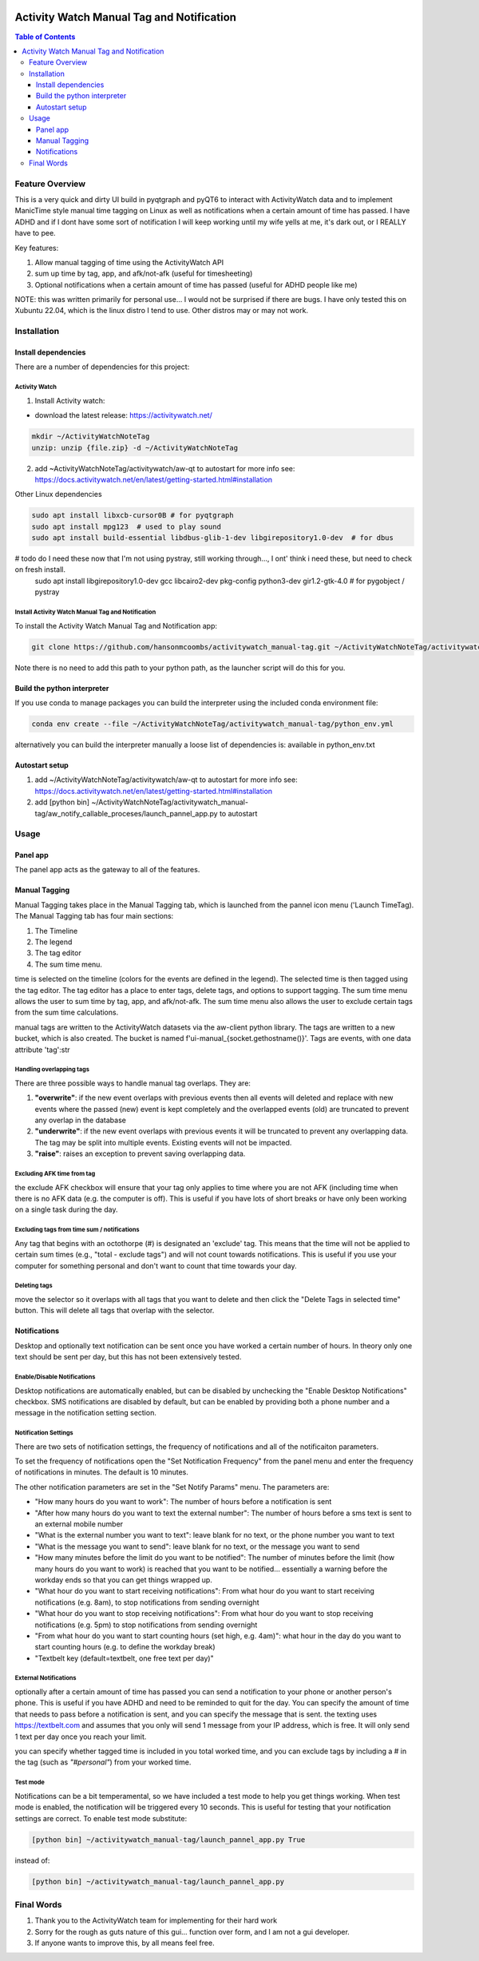 .. image:: figures/kea_icon.png
    :width: 50
    :align: left
    :alt: Activity Watch Manual Tag and Notification

Activity Watch Manual Tag and Notification
#############################################



.. contents:: Table of Contents
    :depth: 3

Feature Overview
======================

This is a very quick and dirty UI build in pyqtgraph and pyQT6 to interact with ActivityWatch data and to implement ManicTime style manual time tagging on Linux as well as notifications when a certain amount of time has passed.  I have ADHD and if I dont have some sort of notification I will keep working until my wife yells at me, it's dark out, or I REALLY have to pee.

Key features:

1. Allow manual tagging of time using the ActivityWatch API
2. sum up time by tag, app, and afk/not-afk (useful for timesheeting)
3. Optional notifications when a certain amount of time has passed (useful for ADHD people like me)

NOTE: this was written primarily for personal use... I would not be surprised if there are bugs.  I have only tested this on Xubuntu 22.04, which is the linux distro I tend to use.  Other distros may or may not work.

Installation
===============

Install dependencies
-----------------------

There are a number of dependencies for this project:

Activity Watch
^^^^^^^^^^^^^^^^^

1. Install Activity watch:

* download the latest release: https://activitywatch.net/

.. code-block:: bash

    mkdir ~/ActivityWatchNoteTag
    unzip: unzip {file.zip} -d ~/ActivityWatchNoteTag

2. add ~ActivityWatchNoteTag/activitywatch/aw-qt to autostart for more info see: https://docs.activitywatch.net/en/latest/getting-started.html#installation

.. code-block::
    1. super key --> session startup
    2. new --> name: ActivityWatch, command: ~/ActivityWatchNoteTag/activitywatch/aw-qt

Other Linux dependencies

.. code-block:: bash

    sudo apt install libxcb-cursor0B # for pyqtgraph
    sudo apt install mpg123  # used to play sound
    sudo apt install build-essential libdbus-glib-1-dev libgirepository1.0-dev  # for dbus


# todo do I need these now that I'm not using pystray, still working through..., I ont' think i need these, but need to check on fresh install.
    sudo apt install libgirepository1.0-dev gcc libcairo2-dev pkg-config python3-dev gir1.2-gtk-4.0 # for pygobject / pystray

Install Activity Watch Manual Tag and Notification
^^^^^^^^^^^^^^^^^^^^^^^^^^^^^^^^^^^^^^^^^^^^^^^^^^^^^

To install the Activity Watch Manual Tag and Notification app:

.. code-block:: bash

    git clone https://github.com/hansonmcoombs/activitywatch_manual-tag.git ~/ActivityWatchNoteTag/activitywatch_manual-tag

Note there is no need to add this path to your python path, as the launcher script will do this for you.

Build the python interpreter
------------------------------

If you use conda to manage packages you can build the interpreter using the included conda environment file:

.. code-block:: bash

    conda env create --file ~/ActivityWatchNoteTag/activitywatch_manual-tag/python_env.yml

alternatively you can build the interpreter manually a loose list of dependencies is:
available in python_env.txt

Autostart setup
-----------------

1. add ~/ActivityWatchNoteTag/activitywatch/aw-qt to autostart for more info see: https://docs.activitywatch.net/en/latest/getting-started.html#installation
2. add [python bin] ~/ActivityWatchNoteTag/activitywatch_manual-tag/aw_notify_callable_proceses/launch_pannel_app.py to autostart

.. code-block::
    1. super key --> session startup
    2. new --> name: ActivityWatch, command: ~/ActivityWatchNoteTag/activitywatch/aw-qt
    3. new --> name: ActivityWatchNoteTag, command: conda run -n aw_qt_tag python ~/ActivityWatchNoteTag/activitywatch_manual-tag/aw_notify_callable_proceses/launch_pannel_app.py


Usage
========

Panel app
-----------

The panel app acts as the gateway to all of the features.


Manual Tagging
----------------

Manual Tagging takes place in the Manual Tagging tab, which is launched from the pannel icon menu ('Launch TimeTag). The Manual Tagging tab has four main sections:

1. The Timeline
2. The legend
3. The tag editor
4. The sum time menu.

time is selected on the timeline (colors for the events are defined in the legend). The selected time is then tagged using the tag editor. The tag editor has a place to enter tags, delete tags, and options to support tagging. The sum time menu allows the user to sum time by tag, app, and afk/not-afk. The sum time menu also allows the user to exclude certain tags from the sum time calculations.

manual tags are written to the ActivityWatch datasets via the aw-client python library. The tags are written to a new bucket, which is also created. The bucket is named f'ui-manual_{socket.gethostname()}'. Tags are events, with one data attribute 'tag':str



.. image:: figures/manual_tag.png
    :width: 800
    :align: center
    :alt: Time Tag Window


Handling overlapping tags
^^^^^^^^^^^^^^^^^^^^^^^^^^^^^^^

There are three possible ways to handle manual tag overlaps. They are:

1. **"overwrite"**: if the new event overlaps with previous events then all events will deleted and replace with new events where the passed (new) event is kept completely and the overlapped events (old) are truncated to prevent any overlap in the database
2. **"underwrite"**: if the new event overlaps with previous events it will be truncated to prevent any overlapping data. The tag may be split into multiple events. Existing events will not be impacted.
3. **"raise"**: raises an exception to prevent saving overlapping data.

Excluding AFK time from tag
^^^^^^^^^^^^^^^^^^^^^^^^^^^^^^^

the exclude AFK checkbox will ensure that your tag only applies to time where you are not AFK (including time when there is no AFK data (e.g. the computer is off). This is useful if you have lots of short breaks or have only been working on a single task during the day.

Excluding tags from time sum / notifications
^^^^^^^^^^^^^^^^^^^^^^^^^^^^^^^^^^^^^^^^^^^^^^^

Any tag that begins with an octothorpe (#) is designated an 'exclude' tag. This means that the time will not be applied to certain sum times (e.g., "total - exclude tags") and will not count towards notifications. This is useful if you use your computer for something personal and don't want to count that time towards your day.

Deleting tags
^^^^^^^^^^^^^^^
move the selector so it overlaps with all tags that you want to delete and then click the "Delete Tags in selected time" button. This will delete all tags that overlap with the selector.

Notifications
----------------

Desktop and optionally text notification can be sent once you have worked a certain number of hours. In theory only one text should be sent per day, but this has not been extensively tested.


Enable/Disable Notifications
^^^^^^^^^^^^^^^^^^^^^^^^^^^^^^^

Desktop notifications are automatically enabled, but can be disabled by unchecking the "Enable Desktop Notifications" checkbox. SMS notifications are disabled by default, but can be enabled by providing both a phone number and a message in the notification setting section.

Notification Settings
^^^^^^^^^^^^^^^^^^^^^^^^^^^^^^^

There are two sets of notification settings, the frequency of notifications and all of the notificaiton parameters.

To set the frequency of notifications open the "Set Notification Frequency" from the panel menu and enter the frequency of notifications in minutes.  The default is 10 minutes.

The other notification parameters are set in the "Set Notify Params" menu.  The parameters are:

* "How many hours do you want to work": The number of hours before a notification is sent
* "After how many hours do you want to text the external number": The number of hours before a sms text is sent to an external mobile number
* "What is the external number you want to text": leave blank for no text, or the phone number you want to text
* "What is the message you want to send": leave blank for no text, or the message you want to send
* "How many minutes before the limit do you want to be notified": The number of minutes before the limit (how many hours do you want to work) is reached that you want to be notified... essentially a warning before the workday ends so that you can get things wrapped up.
* "What hour do you want to start receiving notifications": From what hour do you want to start receiving notifications (e.g. 8am), to stop notifications from sending overnight
* "What hour do you want to stop receiving notifications": From what hour do you want to stop receiving notifications (e.g. 5pm) to stop notifications from sending overnight
* "From what hour do you want to start counting hours (set high, e.g. 4am)": what hour in the day do you want to start counting hours (e.g. to define the workday break)
* "Textbelt key (default=textbelt, one free text per day)"


External Notifications
^^^^^^^^^^^^^^^^^^^^^^^^^^^^^^^

optionally after a certain amount of time has passed you can send a notification to your phone or another person's phone. This is useful if you have ADHD and need to be reminded to quit for the day.  You can specify the amount of time that needs to pass before a notification is sent, and you can specify the message that is sent.  the texting uses https://textbelt.com and assumes that you only will send 1 message from your IP address, which is free.  It will only send 1 text per day once you reach your limit.

you can specify whether tagged time is included in you total worked time, and you can
exclude tags by including a # in the tag (such as *"#personal"*) from your worked time.


Test mode
^^^^^^^^^^^^

Notifications can be a bit temperamental, so we have included a test mode to help you get things working. When test mode is enabled, the notification will be triggered every 10 seconds. This is useful for testing that your notification settings are correct. To enable test mode substitute:

.. code-block:: bash:

    [python bin] ~/activitywatch_manual-tag/launch_pannel_app.py True

instead of:

.. code-block:: bash:

    [python bin] ~/activitywatch_manual-tag/launch_pannel_app.py


Final Words
============

1. Thank you to the ActivityWatch team for implementing for their hard work
2. Sorry for the rough as guts nature of this gui... function over form, and I am not a gui developer.
3. If anyone wants to improve this, by all means feel free.
